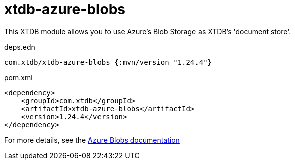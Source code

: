 = xtdb-azure-blobs

This XTDB module allows you to use Azure's Blob Storage as XTDB's 'document store'.

.deps.edn
[source,clojure]
----
com.xtdb/xtdb-azure-blobs {:mvn/version "1.24.4"}
----

.pom.xml
[source,xml]
----
<dependency>
    <groupId>com.xtdb</groupId>
    <artifactId>xtdb-azure-blobs</artifactId>
    <version>1.24.4</version>
</dependency>
----

For more details, see the https://xtdb.com/reference/azure-blobs.html[Azure Blobs documentation]
